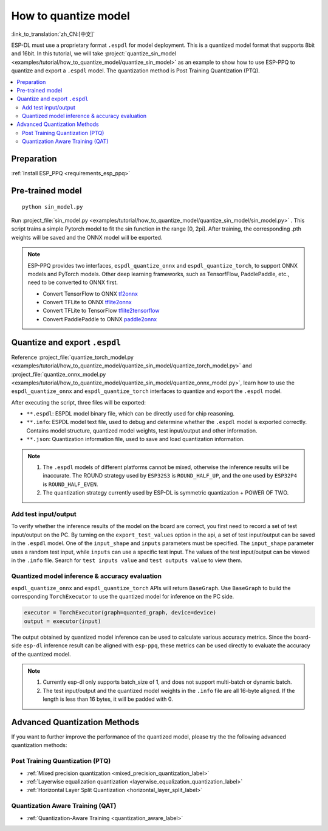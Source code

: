 How to quantize model
==============================

:link_to_translation:`zh_CN:[中文]`

ESP-DL must use a proprietary format ``.espdl`` for model deployment. This is a quantized model format that supports 8bit and 16bit. In this tutorial, we will take :project:`quantize_sin_model <examples/tutorial/how_to_quantize_model/quantize_sin_model>` as an example to show how to use ESP-PPQ to quantize and export a ``.espdl`` model. The quantization method is Post Training Quantization (PTQ).

.. contents::
  :local:
  :depth: 2

Preparation
-----------------

:ref:`Install ESP_PPQ <requirements_esp_ppq>`

Pre-trained model
-----------------------

::

   python sin_model.py

Run :project_file:`sin_model.py <examples/tutorial/how_to_quantize_model/quantize_sin_model/sin_model.py>` . This script trains a simple Pytorch model to fit the sin function in the range [0, 2pi]. After training, the corresponding .pth weights will be saved and the ONNX model will be exported.

.. note::

   ESP-PPQ provides two interfaces, ``espdl_quantize_onnx`` and ``espdl_quantize_torch``, to support ONNX models and PyTorch models.
   Other deep learning frameworks, such as TensorfFlow, PaddlePaddle, etc., need to be converted to ONNX first.

   - Convert TensorFlow to ONNX `tf2onnx <https://github.com/onnx/tensorflow-onnx>`__
   - Convert TFLite to ONNX `tflite2onnx <https://github.com/zhenhuaw-me/tflite2onnx>`__
   - Convert TFLite to TensorFlow `tflite2tensorflow <https://github.com/PINTO0309/tflite2tensorflow>`__
   - Convert PaddlePaddle to ONNX `paddle2onnx <https://github.com/PaddlePaddle/Paddle2ONNX>`__

Quantize and export ``.espdl``
--------------------------------------

Reference :project_file:`quantize_torch_model.py <examples/tutorial/how_to_quantize_model/quantize_sin_model/quantize_torch_model.py>` and :project_file:`quantize_onnx_model.py <examples/tutorial/how_to_quantize_model/quantize_sin_model/quantize_onnx_model.py>`, learn how to use the ``espdl_quantize_onnx`` and ``espdl_quantize_torch`` interfaces to quantize and export the ``.espdl`` model.

After executing the script, three files will be exported:

- ``**.espdl``: ESPDL model binary file, which can be directly used for chip reasoning.
- ``**.info``: ESPDL model text file, used to debug and determine whether the ``.espdl`` model is exported correctly. Contains model structure, quantized model weights, test input/output and other information.
- ``**.json``: Quantization information file, used to save and load quantization information.

.. note::

   1. The ``.espdl`` models of different platforms cannot be mixed, otherwise the inference results will be inaccurate. The ROUND strategy used by ``ESP32S3`` is ``ROUND_HALF_UP``, and the one used by ``ESP32P4`` is ``ROUND_HALF_EVEN``.
   2. The quantization strategy currently used by ESP-DL is symmetric quantization + POWER OF TWO.

.. _add_test_input_output:

Add test input/output
^^^^^^^^^^^^^^^^^^^^^^^^^^^^

To verify whether the inference results of the model on the board are correct, you first need to record a set of test input/output on the PC. By turning on the ``export_test_values`` option in the api, a set of test input/output can be saved in the ``.espdl`` model. One of the ``input_shape`` and ``inputs`` parameters must be specified. The ``input_shape`` parameter uses a random test input, while ``inputs`` can use a specific test input. The values ​​of the test input/output can be viewed in the ``.info`` file. Search for ``test inputs value`` and ``test outputs value`` to view them.

Quantized model inference & accuracy evaluation
^^^^^^^^^^^^^^^^^^^^^^^^^^^^^^^^^^^^^^^^^^^^^^^^^^^^^^^

``espdl_quantize_onnx`` and ``espdl_quantize_torch`` APIs will return ``BaseGraph``. Use ``BaseGraph`` to build the corresponding ``TorchExecutor`` to use the quantized model for inference on the PC side.

.. code-block:: python

   executor = TorchExecutor(graph=quanted_graph, device=device)
   output = executor(input)

The output obtained by quantized model inference can be used to calculate various accuracy metrics. Since the board-side ``esp-dl`` inference result can be aligned with ``esp-ppq``, these metrics can be used directly to evaluate the accuracy of the quantized model.

.. note::

   1. Currently esp-dl only supports batch_size of 1, and does not support multi-batch or dynamic batch.
   2. The test input/output and the quantized model weights in the ``.info`` file are all 16-byte aligned. If the length is less than 16 bytes, it will be padded with 0.


Advanced Quantization Methods
---------------------------------

If you want to further improve the performance of the quantized model, please try the the following advanced quantization methods:

Post Training Quantization (PTQ)
^^^^^^^^^^^^^^^^^^^^^^^^^^^^^^^^^^^^^^^^^^^^^^^^^^^^^^^

- :ref:`Mixed precision quantization <mixed_precision_quantization_label>`
- :ref:`Layerwise equalization quantization <layerwise_equalization_quantization_label>`
- :ref:`Horizontal Layer Split Quantization <horizontal_layer_split_label>`

Quantization Aware Training (QAT)
^^^^^^^^^^^^^^^^^^^^^^^^^^^^^^^^^^^^^^^^^^^^^^^^^^^^^^^
- :ref:`Quantization-Aware Training <quantization_aware_label>`
